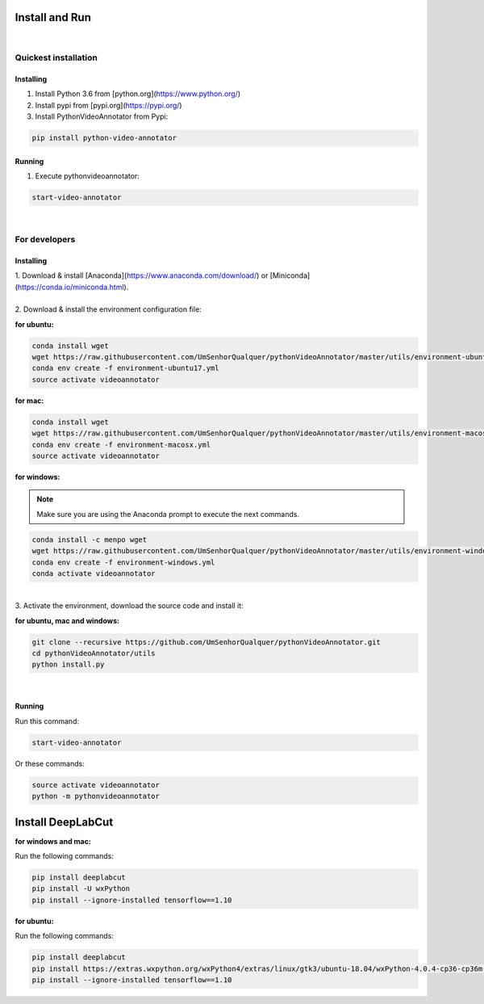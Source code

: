 .. _installing-label:

****************
Install and Run
****************

|

Quickest installation
______________________


Installing
-----------


1. Install Python 3.6 from  [python.org](https://www.python.org/)

2. Install pypi from [pypi.org](https://pypi.org/)

3. Install PythonVideoAnnotator from Pypi:

.. code-block:: bash

	pip install python-video-annotator


Running
-----------

1. Execute pythonvideoannotator:

.. code-block:: bash

	start-video-annotator

|

For developers
______________


Installing
-----------


| 1. Download & install [Anaconda](https://www.anaconda.com/download/) or [Miniconda](https://conda.io/miniconda.html).
|
| 2. Download & install the environment configuration file:

**for ubuntu:**

.. code-block:: bash

	conda install wget
	wget https://raw.githubusercontent.com/UmSenhorQualquer/pythonVideoAnnotator/master/utils/environment-ubuntu17.yml --no-check-certificate
	conda env create -f environment-ubuntu17.yml
	source activate videoannotator

**for mac:**

.. code-block:: bash

	conda install wget
	wget https://raw.githubusercontent.com/UmSenhorQualquer/pythonVideoAnnotator/master/utils/environment-macosx.yml --no-check-certificate
	conda env create -f environment-macosx.yml
	source activate videoannotator


**for windows:**

.. note :: 

	Make sure you are using the Anaconda prompt to execute the next commands.

.. code-block:: bash

	conda install -c menpo wget
	wget https://raw.githubusercontent.com/UmSenhorQualquer/pythonVideoAnnotator/master/utils/environment-windows.yml --no-check-certificate
	conda env create -f environment-windows.yml
	conda activate videoannotator

|
| 3. Activate the environment, download the source code and install it:

**for ubuntu, mac and windows:**

.. code-block:: bash
	
	git clone --recursive https://github.com/UmSenhorQualquer/pythonVideoAnnotator.git
	cd pythonVideoAnnotator/utils
	python install.py

|


Running
-----------

Run this command:

.. code-block:: bash

	start-video-annotator

Or these commands:


.. code-block:: bash

	source activate videoannotator
	python -m pythonvideoannotator





*******************
Install DeepLabCut
*******************

**for windows and mac:**

Run the following commands:

.. code-block:: bash

	pip install deeplabcut
	pip install -U wxPython
	pip install --ignore-installed tensorflow==1.10

**for ubuntu:**

Run the following commands:

.. code-block:: bash

	pip install deeplabcut
	pip install https://extras.wxpython.org/wxPython4/extras/linux/gtk3/ubuntu-18.04/wxPython-4.0.4-cp36-cp36m-linux_x86_64.whl
	pip install --ignore-installed tensorflow==1.10